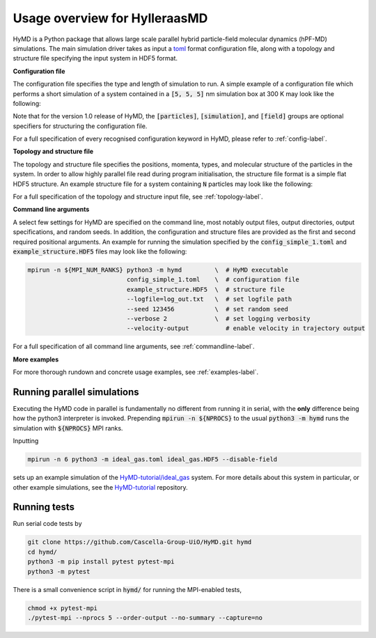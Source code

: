 .. _overview-label:

================================
 Usage overview for HylleraasMD
================================

HyMD is a Python package that allows large scale parallel hybrid particle-field
molecular dynamics (hPF-MD) simulations. The main simulation driver takes as
input a `toml`_ format configuration file, along with a topology and structure
file specifying the input system in HDF5 format.

.. _`toml`:
   https://github.com/toml-lang/toml

**Configuration file**

The configuration file specifies the type and length of simulation to run. A
simple example of a configuration file which performs a short simulation of a
system contained in a :code:`[5, 5, 5]` nm simulation box at 300 K may look like
the following:

.. code-block:: toml
   :caption: **config_simple_1.toml**

   [simulation]
   integrator = "velocity-verlet"
   n_steps = 100                      # total simulation steps
   n_print = 10                       # output trajectory data every n_print steps
   time_step = 0.01                   # time step in ps
   box_size = [5.0, 5.0, 5.0]         # simulation box size in nm
   target_temperature = 300           # thermostat temperature in Kelvin
   tau = 0.1                          # thermostat coupling strength in ps
   hamiltonian = "SquaredPhi"         # interaction energy functional
   kappa = 0.05                       # compressibility in mol/kJ

   [field]
   mesh_size = [30, 30, 30]           # FFT grid size
   sigma = 0.5                        # filtering length scale in nm

Note that for the version 1.0 release of HyMD, the :code:`[particles]`,
:code:`[simulation]`, and :code:`[field]` groups are optional specifiers for
structuring the configuration file.

For a full specification of every recognised configuration keyword in HyMD,
please refer to :ref:`config-label`.

**Topology and structure file**

The topology and structure file specifies the positions, momenta, types, and
molecular structure of the particles in the system. In order to allow highly
parallel file read during program initialisation, the structure file format is a
simple flat HDF5 structure. An example structure file for a system containing
:code:`N` particles may look like the following:

.. code-block:: bash
   :caption: **example_structure.HDF5**

   group   /
      # root group

   dataset /coordinates
      # float32, shape (T, N, D,)
      # Time steps of N rows of D dimensional coordinate data
      # The last frame is used by default if multiple time steps are provided
      # T is the number of time steps, D is the spatial dimension

   dataset /velocities
      # float32, shape (T, N, D,) OPTIONAL
      # Time steps of N rows of D dimensional velocity data
      # The last frame is used by default if multiple time steps are provided
      # T is the number of time steps, D is the spatial dimension

   dataset /bonds
      # int32,   shape (N, B,)    OPTIONAL
      # Each row i contains indices of the particles bonds from/to i
      # B denotes the maximum bonds per particle

   dataset /indices
      # int32,   shape (N,)
      # Index of each particle, 0--(N-1)

   dataset /molecules
      # int32,   shape (N,)
      # Index of molecule each particle belongs to
      # Used to construct bond network locally on MPI ranks

   dataset /names
      # str10,   shape (N,)
      # Fixed size string array containing particle type names

   dataset /types
      # int32,   shape (N,)       OPTIONAL
      # Mapping of particle names to type indices


For a full specification of the topology and structure input file, see
:ref:`topology-label`.

**Command line arguments**

A select few settings for HyMD are specified on the command line, most notably
output files, output directories, output specifications, and random seeds. In
addition, the configuration and structure files are provided as the first and
second required positional arguments. An example for running the simulation
specified by the :code:`config_simple_1.toml` and :code:`example_structure.HDF5`
files may look like the following:

.. code-block:: bash

   mpirun -n ${MPI_NUM_RANKS} python3 -m hymd         \  # HyMD executable
                              config_simple_1.toml    \  # configuration file
                              example_structure.HDF5  \  # structure file
                              --logfile=log_out.txt   \  # set logfile path
                              --seed 123456           \  # set random seed
                              --verbose 2             \  # set logging verbosity
                              --velocity-output          # enable velocity in trajectory output

For a full specification of all command line arguments, see
:ref:`commandline-label`.

**More examples**

For more thorough rundown and concrete usage examples, see
:ref:`examples-label`.

Running parallel simulations
============================
Executing the HyMD code in parallel is fundamentally no different from running
it in serial, with the **only** difference being how the python3 interpreter is
invoked. Prepending :code:`mpirun -n ${NPROCS}` to the usual
:code:`python3 -m hymd` runs the simulation with :code:`${NPROCS}` MPI ranks.

Inputting

.. code:: bash

   mpirun -n 6 python3 -m ideal_gas.toml ideal_gas.HDF5 --disable-field

sets up an example simulation of the `HyMD-tutorial/ideal_gas`_ system. For
more details about this system in particular, or other example simulations, see
the `HyMD-tutorial`_ repository.

.. _HyMD-tutorial:
   https://github.com/Cascella-Group-UiO/HyMD-tutorial
.. _HyMD-tutorial/ideal_gas:
   https://github.com/Cascella-Group-UiO/HyMD-tutorial/tree/main/ideal_gas


Running tests
=============
Run serial code tests by

.. code-block:: bash

   git clone https://github.com/Cascella-Group-UiO/HyMD.git hymd
   cd hymd/
   python3 -m pip install pytest pytest-mpi
   python3 -m pytest

There is a small convenience script in :code:`hymd/` for running the MPI-enabled
tests,

.. code-block:: bash

   chmod +x pytest-mpi
   ./pytest-mpi --nprocs 5 --order-output --no-summary --capture=no
